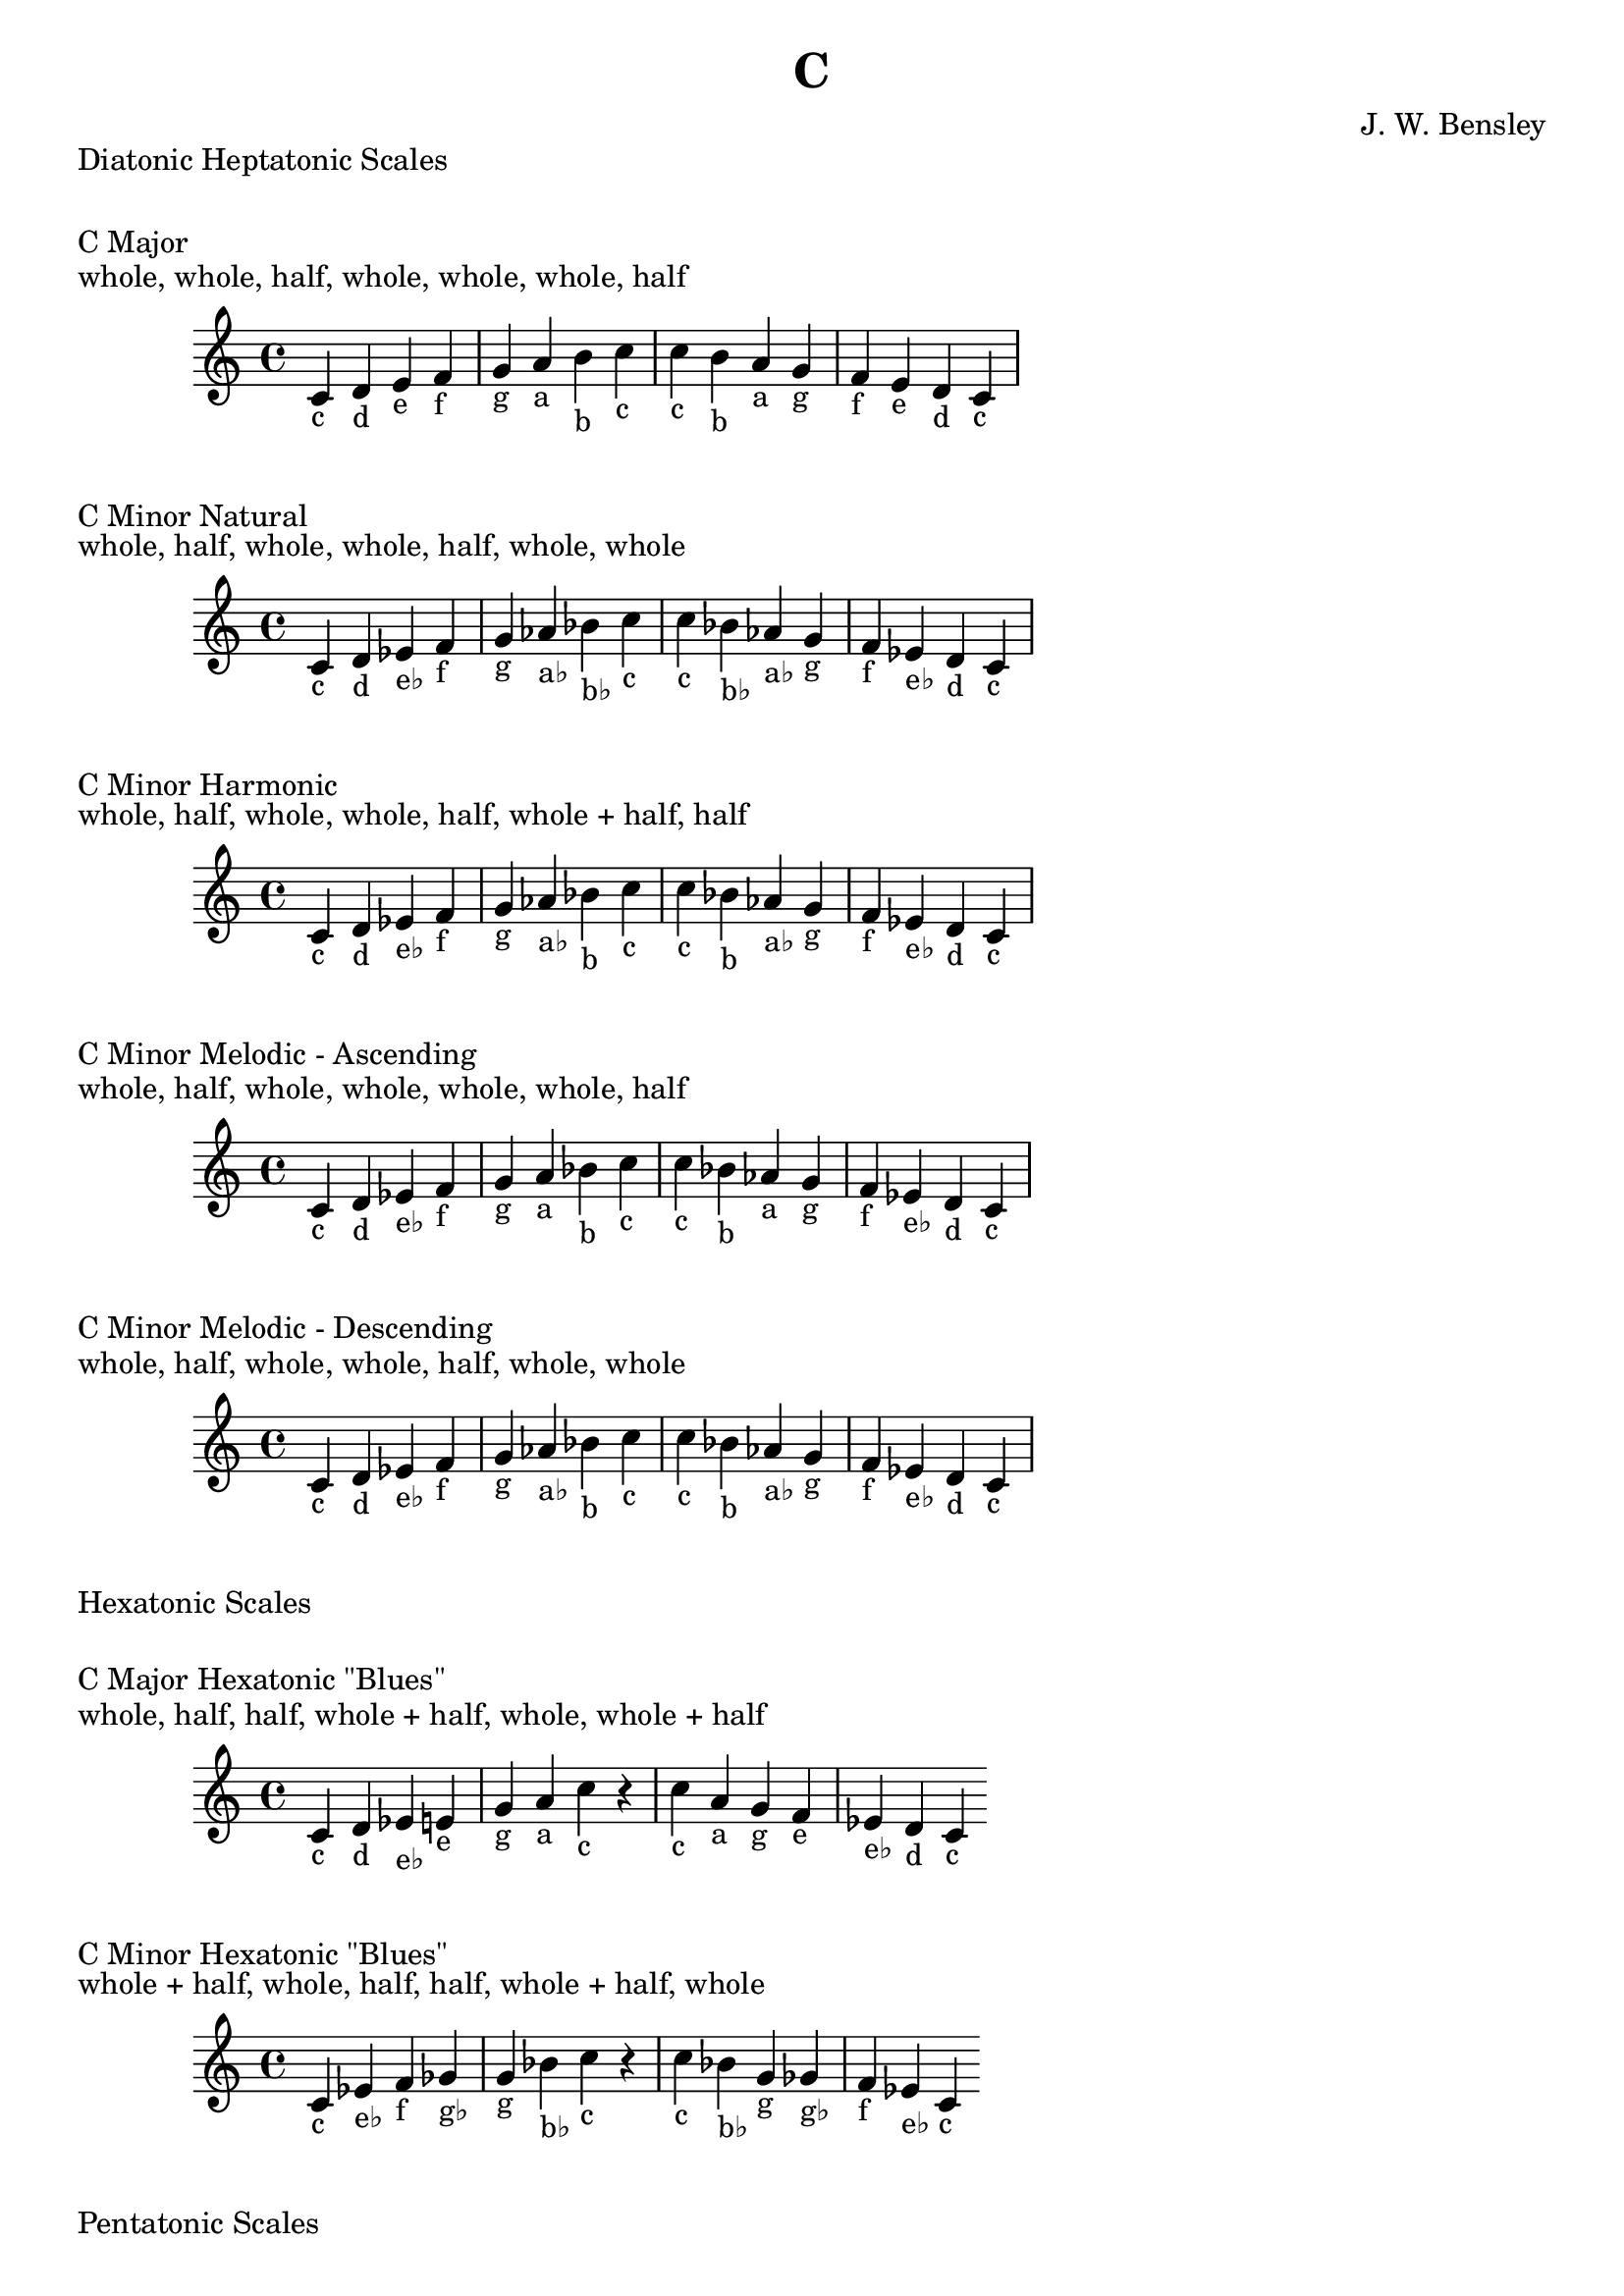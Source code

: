 \version "2.18.2"
\language "english"

\header {
  title = "C"
  composer = "J. W. Bensley"
}\markup { "Diatonic Heptatonic Scales" }
\markup { \vspace #1 }

\markup { "C Major" }
\markup { "whole, whole, half, whole, whole, whole, half" }
\score {
  \new PianoStaff {
    \clef "treble"
    \relative c' {
        c4-"c"
        d-"d"
        e-"e"
        f-"f"
        g-"g"
        a-"a"
        b-"b"
        c-"c" |
        c-"c"
        b-"b"
        a-"a"
        g-"g"
        f-"f"
        e-"e"
        d-"d"
        c4-"c"
    }
  }
}

\markup { "C Minor Natural" }
\markup { "whole, half, whole, whole, half, whole, whole" }
\score {
  \new PianoStaff {
    \clef "treble"
    \relative c' {
        c4-"c"
        d-"d"
        ef-"e♭"
        f-"f"
        g-"g"
        af-"a♭"
        bf-"b♭"
        c-"c" |
        c-"c"
        bf-"b♭"
        af-"a♭"
        g-"g"
        f-"f"
        ef-"e♭"
        d-"d"
        c4-"c"
    }
  }
}


\markup { "C Minor Harmonic" }
\markup { "whole, half, whole, whole, half, whole + half, half" }
\score {
  \new PianoStaff {
    \clef "treble"
    \relative c' {
        c4-"c"
        d-"d"
        ef-"e♭"
        f-"f"
        g-"g"
        af-"a♭"
        bf-"b"
        c-"c" |
        c-"c"
        bf-"b"
        af-"a♭"
        g-"g"
        f-"f"
        ef-"e♭"
        d-"d"
        c4-"c"
    }
  }
}

\markup { "C Minor Melodic - Ascending" }
\markup { "whole, half, whole, whole, whole, whole, half" }
\score {
  \new PianoStaff {
    \clef "treble"
    \relative c' {
        c4-"c"
        d-"d"
        ef-"e♭"
        f-"f"
        g-"g"
        a-"a"
        bf-"b"
        c-"c" |
        c-"c"
        bf-"b"
        af-"a"
        g-"g"
        f-"f"
        ef-"e♭"
        d-"d"
        c4-"c"
    }
  }
}

\markup { "C Minor Melodic - Descending" }
\markup { "whole, half, whole, whole, half, whole, whole" }
\score {
  \new PianoStaff {
    \clef "treble"
    \relative c' {
        c4-"c"
        d-"d"
        ef-"e♭"
        f-"f"
        g-"g"
        af-"a♭"
        bf-"b"
        c-"c" |
        c-"c"
        bf-"b"
        af-"a♭"
        g-"g"
        f-"f"
        ef-"e♭"
        d-"d"
        c4-"c"
    }
  }
}

\markup { "Hexatonic Scales" }
\markup { \vspace #1 }

\markup { "C Major Hexatonic \"Blues\"" }
\markup { "whole, half, half, whole + half, whole, whole + half" }
\score {
  \new PianoStaff {
    \clef "treble"
    \relative c' {
        c4-"c"
        d-"d"
        ef-"e♭"
        e-"e"
        g-"g"
        a-"a"
        c-"c"
        r4
        c4-"c"
        a-"a"
        g-"g"
        f-"e"
        ef-"e♭"
        d-"d"
        c-"c"
    }
  }
}

\markup { "C Minor Hexatonic \"Blues\"" }
\markup { "whole + half, whole, half, half, whole + half, whole" }
\score {
  \new PianoStaff {
    \time 4/4
    \clef "treble"
    \relative c' {
        c4-"c"
        ef-"e♭"
        f-"f"
        gf-"g♭"
        g-"g"
        bf-"b♭"
        c-"c"
        r4
        c4-"c"
        bf-"b♭"
        g-"g"
        gf-"g♭"
        f-"f"
        ef-"e♭"
        c-"c"
    }
  }
}

\markup { "Pentatonic Scales" }
\markup { \vspace #1 }

\markup { "C Major Pentatonic" }
\markup { "whole, whole, whole + half, whole, whole + half" }
\score {
  \new PianoStaff {
    \clef "treble"
    \relative c' {
        c4-"c"
        d-"d"
        e-"e"
        g-"g"
        a-"a"
        c-"c"
        r2 |
        c4-"c"
        a-"a"
        g-"g"
        e-"e"
        d-"d"
        c-"c"
    }
  }
}

\markup { "C \"Egyptian Suspended\" Pentatonic" }
\markup { "whole, whole + half, whole, whole + half, whole" }
\score {
  \new PianoStaff {
    \clef "treble"
    \relative c' {
        c4-"c"
        d-"d"
        e-"e"
        g-"g"
        a-"a"
        c-"c"
        r2 |
        c4-"c"
        a-"a"
        g-"g"
        e-"e"
        d-"d"
        c-"c"
    }
  }
}

\markup { "C \"Blues Minor\" Pentatonic" }
\markup { "whole + half, whole, whole + half, whole, whole" }
\score {
  \new PianoStaff {
    \clef "treble"
    \relative c' {
        c4-"c"
        ef-"e♭"
        f-"f"
        af-"a♭"
        bf-"b♭"
        c-"c"
        r2 |
        c4-"c"
        bf-"b♭"
        af-"a♭"
        f-"f"
        ef-"e♭"
        c-"c"
    }
  }
}

\markup { "C \"Blues Major\" Pentatonic" }
\markup { "whole, whole + half, whole, whole, whole + half" }
\score {
  \new PianoStaff {
    \clef "treble"
    \relative c' {
        c4-"c"
        d-"d"
        f-"f"
        g-"g"
        a-"a"
        c-"c"
        r2 |
        c4-"c"
        a-"a"
        g-"g"
        f-"f"
        d-"d"
        c-"c"
    }
  }
}

\markup { "C Minor Pentatonic" }
\markup { "whole + half, whole, whole, whole + half, whole" }
\score {
  \new PianoStaff {
    \clef "treble"
    \relative c' {
        c4-"c"
        ef-"e♭"
        f-"f"
        g-"g"
        bf-"b♭"
        c-"c"
        r2 |
        c4-"c"
        bf-"b♭"
        g-"g"
        f-"f"
        ef-"e♭"
        c-"c"
    }
  }
}
